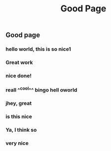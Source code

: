 #+TITLE: Good Page
#+TAGS: tag1 tag2
** Good page
*** hello world, this is so nice1
*** Great work
*** nice done!
*** reall ^^cool^^ *bingo* hell oworld
*** jhey, great
*** is this nice
*** Ya, I think so
*** very nice
